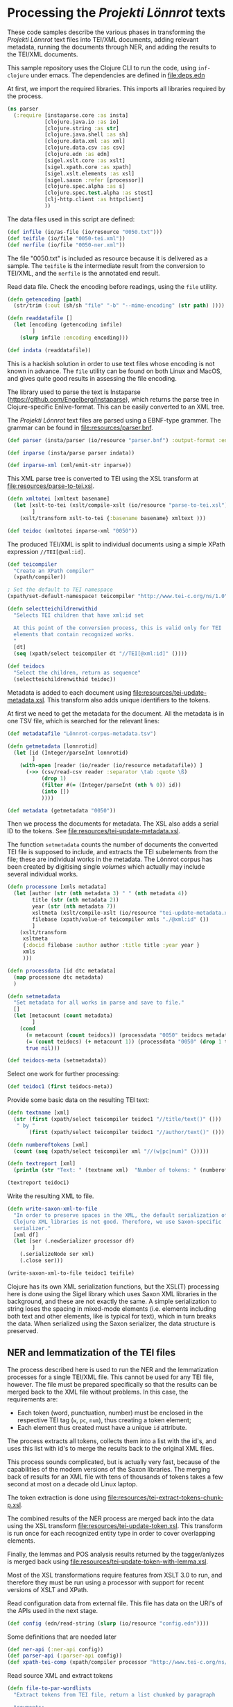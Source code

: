 * Processing the /Projekti Lönnrot/ texts
:PROPERTIES:
:session:clojure: lönnrot
:header-args:clojure: :tangle yes
:END:

These code samples describe the various phases in transforming the
/Projekti Lönnrot/ text files into TEI/XML documents, adding relevant
metadata, running the documents through NER, and adding the results to
the TEI/XML documents.


This sample repository uses the Clojure CLI to run the code, using
=inf-clojure= under emacs. The dependencies are defined in
[[file:deps.edn]]

At first, we import the required libraries. This imports all libraries
required by the process.
#+begin_src clojure
(ns parser
  (:require [instaparse.core :as insta]
            [clojure.java.io :as io]
            [clojure.string :as str]
            [clojure.java.shell :as sh]
            [clojure.data.xml :as xml]
            [clojure.data.csv :as csv]
            [clojure.edn :as edn]
            [sigel.xslt.core :as xslt]
            [sigel.xpath.core :as xpath]
            [sigel.xslt.elements :as xsl]
            [sigel.saxon :refer [processor]]
            [clojure.spec.alpha :as s]
            [clojure.spec.test.alpha :as stest]
            [clj-http.client :as httpclient]
            ))

#+end_src

#+RESULTS:
: parser=>

The data files used in this script are defined:
#+begin_src clojure
(def infile (io/as-file (io/resource "0050.txt")))
(def teifile (io/file "0050-tei.xml"))
(def nerfile (io/file "0050-ner.xml"))
#+end_src

#+RESULTS:
| #'parser/infile |

The file "0050.txt" is included as resource because it is delivered as a sample. The =teifile= is the intermediate result from the conversion to TEI/XML, and the =nerfile= is the annotated end result.

Read data file. Check the encoding before readings, using the =file= utility.

#+begin_src clojure
(defn getencoding [path]
  (str/trim (:out (sh/sh "file" "-b" "--mime-encoding" (str path) ))))

(defn readdatafile []
  (let [encoding (getencoding infile)
        ]
    (slurp infile :encoding encoding)))

(def indata (readdatafile))
#+end_src

#+RESULTS:
| #'parser/getencoding |

This is a hackish solution in order to use text files whose encoding is not known in advance. The =file= utility can be found on both Linux and MacOS, and gives quite good results in assessing the file encoding.

The library used to parse the text is Instaparse
(https://github.com/Engelberg/instaparse), which returns the parse
tree in Clojure-specific Enlive-format. This can be easily converted
to an XML tree.

The /Projekti Lönnrot/ text files are parsed using a EBNF-type
grammer. The grammar can be found in [[file:resources/parser.bnf]].

#+begin_src clojure
(def parser (insta/parser (io/resource "parser.bnf") :output-format :enlive))

(def inparse (insta/parse parser indata))

(def inparse-xml (xml/emit-str inparse))
#+end_src

#+RESULTS:
| #'parser/parser |
| parser=>        |


This XML parse tree is converted to TEI using the XSL transform at
[[file:resources/parse-to-tei.xsl]].

#+begin_src clojure
(defn xmltotei [xmltext basename]
  (let [xslt-to-tei (xslt/compile-xslt (io/resource "parse-to-tei.xsl"))
        ]
    (xslt/transform xslt-to-tei {:basename basename} xmltext )))

(def teidoc (xmltotei inparse-xml "0050"))
#+end_src

#+RESULTS:


The produced TEI/XML is split to individual documents using a simple
XPath expression =//TEI[@xml:id]=.

#+begin_src clojure
(def teicompiler
  "Create an XPath compiler"
  (xpath/compiler))

; Set the default to TEI namespace
(xpath/set-default-namespace! teicompiler "http://www.tei-c.org/ns/1.0")

(defn selectteichildrenwithid
  "Selects TEI children that have xml:id set

  At this point of the conversion process, this is valid only for TEI
  elements that contain recognized works.
  "
  [dt]
  (seq (xpath/select teicompiler dt "//TEI[@xml:id]" ())))

(def teidocs
  "Select the children, return as sequence"
  (selectteichildrenwithid teidoc))
#+end_src

#+RESULTS:
| #'parser/teicompiler |

Metadata is added to each document using
[[file:resources/tei-update-metadata.xsl]]. This transform also adds
unique identifiers to the tokens.

At first we need to get the metadata for the document. All the
metadata is in one TSV file, which is searched for the relevant lines:
#+begin_src clojure
(def metadatafile "Lönnrot-corpus-metadata.tsv")

(defn getmetadata [lonnrotid]
  (let [id (Integer/parseInt lonnrotid)
        ]
    (with-open [reader (io/reader (io/resource metadatafile)) ]
      (->> (csv/read-csv reader :separator \tab :quote \ß)
           (drop 1)
           (filter #(= (Integer/parseInt (nth % 0)) id))
           (into [])
           ))))

(def metadata (getmetadata "0050"))
#+end_src

#+RESULTS:
| #'parser/metadatafile |

Then we process the documents for metadata. The XSL also adds a serial ID to the tokens. See [[file:resources/tei-update-metadata.xsl]].

The function =setmetadata= counts the number of documents the converted TEI file is supposed to include, and extracts the TEI subelements from the file; these are individual works in the metadata. The Lönnrot corpus has been created by digitising single /volumes/ which actually may include several individual works.
#+begin_src clojure
(defn processone [xmls metadata]
  (let [author (str (nth metadata 3) " " (nth metadata 4))
        title (str (nth metadata 2))
        year (str (nth metadata 7))
        xsltmeta (xslt/compile-xslt (io/resource "tei-update-metadata.xsl"))
        filebase (xpath/value-of teicompiler xmls "./@xml:id" ())
        ]
    (xslt/transform 
     xsltmeta
     {:docid filebase :author author :title title :year year }
     xmls
     )))

(defn processdata [id dtc metadata]
  (map processone dtc metadata)
  )

(defn setmetadata
  "Set metadata for all works in parse and save to file."
  []
  (let [metacount (count metadata)
        ]
    (cond 
      (= metacount (count teidocs)) (processdata "0050" teidocs metadata)
      (= (count teidocs) (+ metacount 1)) (processdata "0050" (drop 1 teidocs) metadata)
      true nil)))

(def teidocs-meta (setmetadata))
#+end_src

#+RESULTS:
| #'parser/processone |

Select one work for further processing:
#+begin_src clojure
(def teidoc1 (first teidocs-meta))
#+end_src

#+RESULTS:

Provide some basic data on the resulting TEI text:

#+begin_src clojure :results value
(defn textname [xml]
  (str (first (xpath/select teicompiler teidoc1 "//title/text()" ()))
   " by "
       (first (xpath/select teicompiler teidoc1 "//author/text()" ())) ". "))

(defn numberoftokens [xml]
  (count (seq (xpath/select teicompiler xml "//(w|pc|num)" ()))))

(defn textreport [xml]
  (println (str "Text: " (textname xml)  "Number of tokens: " (numberoftokens xml))))

(textreport teidoc1)
#+end_src

Write the resulting XML to file.

#+begin_src clojure
(defn write-saxon-xml-to-file
  "In order to preserve spaces in the XML, the default serialization of
  Clojure XML libraries is not good. Therefore, we use Saxon-specific
  serializer."
  [xml df]
  (let [ser (.newSerializer processor df)
        ]
    (.serializeNode ser xml)
    (.close ser)))

(write-saxon-xml-to-file teidoc1 teifile)
#+end_src

Clojure has its own XML serialization functions, but the XSL(T)
processing here is done using the Sigel library which uses Saxon XML
libraries in the background, and these are not exactly the same. A
simple serialization to string loses the spacing in mixed-mode
elements (i.e. elements including both text and other elements, like
is typical for text), which in turn breaks the data. When serialized
using the Saxon serializer, the data structure is preserved.

** NER and lemmatization of the TEI files

The process described here is used to run the NER and the
lemmatization processes for a single TEI/XML file. This cannot be used
for any TEI file, however. The file must be prepared specifically so
that the results can be merged back to the XML file without
problems. In this case, the requirements are:
- Each token (word, punctuation, number) must be enclosed in the
  respective TEI tag (=w=, =pc=, =num=), thus creating a token
  element;
- Each element thus created must have a unique =id= attribute.


The process extracts all tokens, collects them into a list with the
id's, and uses this list with id's to merge the results back to the
original XML files.

This process sounds complicated, but is actually very fast, because of
the capabilities of the modern versions of the Saxon libraries. The
merging back of results for an XML file with tens of thousands of
tokens takes a few second at most on a decade old Linux laptop.

The token extraction is done using
[[file:resources/tei-extract-tokens-chunk-p.xsl]].

The combined results of the NER process are merged back into the data
using the XSL transform [[file:resources/tei-update-token.xsl]]. This
transform is run once for each recognized entity type in order to
cover overlapping elements.

Finally, the lemmas and POS analysis results returned by the
tagger/anlyzes is merged back using
[[file:resources/tei-update-token-with-lemma.xsl]].

Most of the XSL transformations require features from XSLT 3.0 to run,
and therefore they must be run using a processor with support for
recent versions of XSLT and XPath.


Read configuration data from external file. This file has data on the
URI's of the APIs used in the next stage.
#+begin_src clojure
(def config (edn/read-string (slurp (io/resource "config.edn"))))

#+end_src

#+RESULTS:
: #'parser/config
: parser=>

Some definitions that are needed later
#+begin_src clojure
(def ner-api (:ner-api config))
(def parser-api (:parser-api config))
(def xpath-tei-comp (xpath/compiler processor "http://www.tei-c.org/ns/1.0" () ))
#+end_src
Read source XML and extract tokens
#+begin_src clojure
(defn file-to-par-wordlists
  "Extract tokens from TEI file, return a list chunked by paragraph

  Arguments:
  - any object implementing the sigel XMLSource protocol
    [sigel.protocols/XMLSource]
  Returns:
  - a lazy sequence of vectors."
  [file]
  {:pre [(extends? sigel.protocols/XMLSource (type file))]
   :post [(seq? %)]}
  (let [xslt (xslt/compile-xslt (io/resource "tei-extract-tokens-chunk-p.xsl"))
        ]
    (map str/split-lines
    (as-> (xslt/transform xslt file) d
        (str d)
        (str/split d #"(?m)###par")
        (filter not-empty d)
        ))))

(defn tei-id-from-file
  "Get the root TEI xml:id from file

  Arguments:
  - any object implementing the sigel XMLSource protocol
    [sigel.protocols/XMLSource]
  Returns:
  - a string"
  [file]
  {:pre [(extends? sigel.protocols/XMLSource (type file))]
   :post [(string? %)]
   }
  (xpath/value-of (xpath/select xpath-tei-comp file "/TEI/@xml:id" []) "."))

(defn wordlist-to-tokens
  "Extract tokens from id-token vector

  Arguments:
  - Collection of tab-separated id token string
  Returns:
  - string of newline separated tokens"
  [wl]
  {:pre [(coll? wl)
         (every? string? wl)]
   :post [(string? %)]
   }
  (str/join "\n"  (map #(second (str/split % #"\t")) wl))
  )

(defn wordlist-to-tokens-ws
    "Extract tokens from id-token vector

  Arguments:
  - Collection of tab-separated id token string
  Returns:
  - string of whitespace separated tokens"
  [wl]
  {:pre [(coll? wl)
         (every? string? wl)]
   :post [(string? %)]}
  (str/join " "  (map #(second (str/split % #"\t")) wl))
  )
#+end_src
Run the actual NER and parse prosesses using the external APIs.
#+begin_src clojure
(defn tokenlist-ner [tl]
  "Run NER process for list of tokens."
  (str/split-lines
   (:body
    (httpclient/post ner-api {:form-params {:text tl :tokenized "true"}})
    )))

(defn tokenlist-parse [tl]
  "Run parse process for list of tokens"
  (str/split-lines
   (:body
    (httpclient/post parser-api {:body tl :socket-timeout 300000 :connection-timeout 300000}))))
#+end_src
Merge results back.
#+begin_src clojure
(defrecord Word-NerdataRec [id word type])
(s/def ::word_nerdatarecord
  (s/keys :req-un [::id ::word ::type]))

(defn merge-nertoken-word
  "Merge token type with token id

  Used to merge the NER detections back to the original data. This
  performs one single merge, this has to be mapped to two lists at a
  time: first containing the NER result data, the second containing
  the original token list with id's.
  
  Arguments:
  - string of word and type, from the NER process
  - string of id and word, from the original tokenlist
  Returns:
  - a Word-TokentypeRec, with id, word and type"
  [nerresult originaldata]
  {:pre [(s/valid? string? nerresult)
         (s/valid? string? originaldata)]
   :post [(s/valid? ::word_nerdatarecord %)]} 
  (let [[nertoken nertype] (str/split nerresult #"\t" 2)
        [wordid origword] (str/split originaldata #"\t" 2)
        ]
    (when (not (= nertoken origword)) (throw (ex-info "NER-data not aligned with token data")))
    (->Word-NerdataRec wordid nertoken nertype)
    ;; {:id wordid :word tokenword :type tokentype} 
    ))

(defrecord Word-ParsedataRec [id word lemma upos xpos feats head deprel deps misc])
(s/def ::word_parsedatarec
  (s/keys :req-un [::id ::word ::lemma ::upos ::xpos ::feats ::head ::deprel ::deps ::misc]))

(defn merge-parse-word
  "Merge parse data with token id

  Used to merge the parse result fields (ConLL-U) with the token id.

  Arguments:
  - string of parse result in ConLL-U format
  - string of id and word, from the original tokenlist
  Return:
  - A Word-ParsedataRec record with id, word, and parsedata"
  [parseresult originaldata]
  {:pre [(s/valid? string? parseresult)
         (s/valid? string? originaldata)]
   :post [(s/valid? ::word_parsedatarec %)]}
  (let [[id form lemma upos xpos feats head deprel deps misc] (str/split parseresult #"\t")
        [wordid wordword] (str/split originaldata #"\t" 2)
        ]
    (when (not (= form wordword)) (throw (ex-info "Parse-data not aligned with token data")))

    (->Word-ParsedataRec wordid form lemma upos xpos feats head deprel deps misc)
    ))

(defn merge-nerlist-wordlist
  "Merge result from NER with the original wordlist

  Arguments:
  - list of NER results
  - list of words from TEI text
  Returns:
  - list of words with NER data
  "
  [nerresultlist wl]
  (map merge-nertoken-word nerresultlist wl))

(defn merge-parselist-wordlist
  "Merge results from parse process with original wordlist

  Expects parse data in ConLL-U format
  Arguments:
  - parse results
  - wordlist
  Returns:
  - wordlist with parse results added
  "
  [pl wl]
  (map merge-parse-word pl wl))
#+end_src

#+begin_src clojure
(defn process-ner-wordlist
  "Combines the NER process for a wordlist"
  [wl]
  {:pre [(s/valid? (s/coll-of string?) wl)]
   :post [(s/valid? (s/coll-of ::word_nerdatarecord) %)] 
   }
  (-> wl
      (wordlist-to-tokens)
      (tokenlist-ner)
      (merge-nerlist-wordlist wl)
      (vec)
      ;; (rseq)
      ))

(s/fdef process-ner-wordlist
  :args (s/cat :wl (s/coll-of string?))
  :ret (s/coll-of (s/cat :id string? :word string? :type string?))
  )

(defn process-ner-wordlists
  "Combined the NER process for a collection of wordlists

  This function is to be used if the data is in chunked wordlists.
  "
  [wls]
  (reduce into (map process-ner-wordlist wls)))

(defn process-lemma-wordlist
  "This combines the lemmatization for a wordlist"
  [wl]
  {:pre [(s/valid? (s/coll-of string?) wl)]
   :post [(s/valid? (s/coll-of ::word_parsedatarec) %)]}
  (-> wl
      (wordlist-to-tokens-ws)
      (tokenlist-parse)
      (merge-parselist-wordlist wl)
      ))

(s/fdef process-lemma-wordlist
  :args (s/cat :wl (s/coll-of string?))
  :ret (s/coll-of ::word_parsedatarec)
  )

(defn process-lemma-wordlists
  "Combines the parse/lemmatizatin process for a collection of wordlists.

  This should be used in case the data is in chunked wordlists"
  [wls]
  (reduce into (map process-lemma-wordlist wls)))

;; end of ner- and lemmatization/parse processes
#+end_src

#+begin_src clojure
(defn select-ontonotesNE-type
  "Filter nerdata list for entries with a particular entity type

  Arguments:
  - list of ner-data results
  - string with the Ontonotes-NE entity type
  Results:
  - filtered list of ner-data results
  "
  [nerdatalist entitytype]
  {:pre [(s/valid? (s/coll-of ::word_nerdatarecord) nerdatalist)]
   :post [(s/valid? (s/coll-of ::word_nerdatarecord) %)]
   }
  (filter #(re-matches (re-pattern (str "[BI]-" entitytype)) (:type %)) nerdatalist))

(defn collect-ners [nerdatalist entitytype]
  (let [bname (str "B-" entitytype)
        iname (str "I-" entitytype)
        ]
    (loop [datalist nerdatalist
           resultlist (vector)
           ]
      (if (empty? datalist)
        resultlist
        (let [type (:type (first datalist))
              ]
          (if (= type bname)
            (recur (rest datalist)
                   (cons [(str (:id (first datalist)))] resultlist))
            (if (= type iname)
              (recur (rest datalist) (cons (conj (first resultlist) (str (:id (first datalist)))) (rest resultlist)))
              (throw (ex-info (str "Unexpected data " (first datalist)))))))))))
    

(defn get-annotations-for-entitytype
  [nerdatalist entitytype]
  {:pre [(s/valid? (s/coll-of ::word_nerdatarecord) nerdatalist)]
   :post [(s/valid? (s/coll-of (s/coll-of string?)) %)]}
  (-> nerdatalist
        (select-ontonotesNE-type entitytype) ; replace with correct filter(s)! This is faster to develo with
        (collect-ners entitytype)
        ))

(defn get-annotations-for-annotationtype
  "Selects all annotations for one annotation type

  "
  [nerdatalist annotation]
  (let [entitytype (:ontonotesNE annotation)]
    (get-annotations-for-entitytype nerdatalist entitytype)))
 


  ; Seuraavat kolme pitää saada siirrettyä yo. prosessin sisään eli tyyppikohtaisiksi.
(defn idseq
  [entitytype xmlid n]
  (cons (str xmlid "-annotation-" entitytype "-" n) (lazy-seq (idseq entitytype xmlid (inc n)))))

(defn idseq-annotationtype [annotype xmlid n]
  (let [entitytype (:nametypeattribute annotype)]
    (idseq entitytype xmlid n)))

(defn process-map-entry
  "Create map from single annotation data"
  [pers xmlid]
  {:pre [(s/valid? (s/coll-of string?) pers)]
   }
  {:key (first pers) :xmlid xmlid :other (rest pers)})

(defn create-processing-list
  [persl entitytype xmlid]
  (map process-map-entry
         (reverse persl)
         (idseq entitytype xmlid 1)
         ))

(defn create-process-list-annotationtype [persl annotype xmlid]
  (let [entitytype (:nametypeattribute annotype)]
    (create-processing-list persl entitytype xmlid)
  ))

(defn create-skip-list [persl]
  (reduce into #{} (map rest persl)))


(defn procentry-to-param-map [entry]
  (str "\"" (:key entry) "\" : map{ \"xmlid\" : \"" (:xmlid entry) "\", \"other\" : ("
       (str/join ", " (map #(str "\"" % "\"") (:other entry))) ")}"))

(defn processlist-to-param-map [procl]
  (str "map{" (str/join ", " (map procentry-to-param-map procl)) " }"))

(defn skiplist-to-param-map [skipl]
  (str "(" (str/join ", " (map #(str "\"" % "\"") skipl)) ")"))

(defn proc-lemmaentry-to-param-map
  [e]
  (str "\"" (:id e) "\" : map { \"lemma\" : \"" (:lemma e) "\", \"upos\" : \"" (:upos e) "\", \"feats\" : \"" (:feats e) "\" }\n" ))

(def forbiddenlemmas
  "List of characters that indicate incorrect lemmas

  Presence of any of these characters in the lemma returned from the
  NLP parser usually indicates that the original text also has
  problems. These characters cause trouble when trying to encode the
  texts for use in TEI files, so easiest solution is to drop any
  lemmas containing these characters."
  #{"\"" "'" "\\" })

(defn lemmalist-to-param-map
  "Process list of lemmas to xsl param string.

   Use the occasion to remove PUNCT entries from lemmas. These are
  useless in the end data, and are difficult to encode correctly in
  XPath.
   "
  [lemmalist]
  (let [ll1 (filter
             #(and
               (not= "PUNCT" (:upos %))
               (not (contains? forbiddenlemmas (:lemma %))))
             lemmalist)
        ]
    (str "map{"
         (str/join ", " (map proc-lemmaentry-to-param-map ll1))
         " }")))

(defn create-param-map [persl entitytype xmlid]
  {:processlist (processlist-to-param-map (create-processing-list persl entitytype xmlid))
   :skiplist (skiplist-to-param-map (create-skip-list persl))
   :elementname "name"
   :nametype entitytype})

(defn create-param-lemmamap [lemmalist]
  {:lemmamap (lemmalist-to-param-map lemmalist)})

(defn transform-xml-with [params sf]
  (let [xslt (xslt/compile-xslt (io/resource "tei-update-token.xsl"))
        ]
    ;(tap> params)
    (xslt/transform xslt params sf)))

(defn transform-xml-with-lemma [params sf]
  (let [xslt (xslt/compile-xslt (io/resource "tei-update-token-with-lemma.xsl"))
        ]
    (xslt/transform xslt params sf)))

(defn write-transform-result-to-file
  "It is difficult to user transform-to-file when you want to pipe transforms.

  Therefore, this function can be used at the end of the pipeline."
  [transform df]
  (let [ser (.newSerializer processor df)
        ]
    (.serializeNode ser transform)
    (.close ser)))

(defn process-annotype
  "Chainable transform

  "
  [xmlin reclist entitytype xmlid]
  (let [types (get-annotations-for-entitytype reclist entitytype)
        param-map (create-param-map types entitytype xmlid)
        ]
    (tap> entitytype)
    (transform-xml-with param-map xmlin)))

(defn process-parsedata
  "Chainable transform for updating lemma data etc."
  [xmlin lemmalist]
  (let [param-map (create-param-lemmamap lemmalist)
        ]
    (transform-xml-with-lemma param-map xmlin)))

(def annotationtypes
  "List of OntonoteNE annotation types processed."
  '("PERSON" "NORP" "FAC" "ORG" "GPE" "LOC" "PRODUCT" "EVENT" "WORK_OF_ART" "LAW" "LANGUAGE" "DATE" "TIME" "PERCENT" "MONEY" "QUANTITY" "ORDINAL" "CARDINAL"))
#+end_src

This is the main function to process one TEI/XML file.

It first collects the individual words from the XML file to list of
wordlists, chunked by paragraph (~wordlists-par~). It then processes
these lists through both the NER and the language parser (~nerlist~
and ~lemmalist~). First, the XML is processed with ~nerlist~ for each
individual annotation type and the results are merged to the XML
file. This is a reduce process so that the results of one NER
annotation type are already present when the XML is processed for the
next annotation type.

After this process, the whole NER-annotated XML is further annotated
with the lemmatization and other language parsing data from the
language parser process.

At the end, the final product is written to and XML file.
#+begin_src clojure
(defn ner-tei-file
  "Runs the ner- and lemmatization processes for one file in source dataset.

  This is created for use by external clients, so the arguments are
  plain strings. The datasets are expected to be present in the local
  directory tree, or whatever Java is able to access using a pathname.

  The TEI/XML file described by the 'filename' argument is processed
  with the NER- and lemmatization toolchains, and the resulting
  TEI/XML is places in the datadirectory of the destination dataset."
  [sourcefile destinationfile]
  (let [
        xmlid (tei-id-from-file sourcefile)
        wordlists-par (file-to-par-wordlists sourcefile)
        nerlist (process-ner-wordlists wordlists-par)
        lemmalist (process-lemma-wordlists wordlists-par)
        ]
    (tap> (str "ner-tei-file: Processing " sourcefile " to " destinationfile " for file id " xmlid "."))
    (as-> sourcefile sf
      (reduce #(process-annotype %1 nerlist %2 xmlid) sf annotationtypes)
      (process-parsedata sf lemmalist)
      (write-transform-result-to-file sf destinationfile)
      )
    ))

#+end_src

#+RESULTS:
| #'parser/ner-api |

This actually calls the function above and runs the whole NER and lemmatization process for the files defined above.

#+begin_src clojure
(ner-tei-file teifile nerfile)
#+end_src

#+RESULTS:

